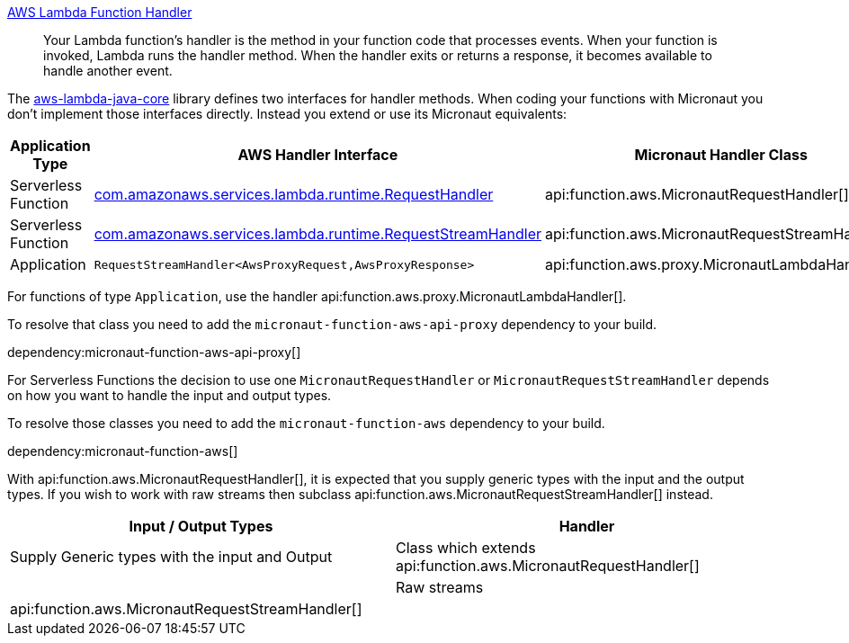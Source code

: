 https://docs.aws.amazon.com/lambda/latest/dg/java-handler.html[AWS Lambda Function Handler]

> Your Lambda function's handler is the method in your function code that processes events. When your function is invoked, Lambda runs the handler method. When the handler exits or returns a response, it becomes available to handle another event.

The https://github.com/aws/aws-lambda-java-libs/tree/master/aws-lambda-java-core[aws-lambda-java-core] library defines two interfaces for handler methods. When coding your functions with Micronaut you don't implement those interfaces directly. Instead you extend or use its Micronaut equivalents:

[%header,cols=3*]
|===
| Application Type
| AWS Handler Interface
| Micronaut Handler Class
| Serverless Function
| https://github.com/aws/aws-lambda-java-libs/blob/master/aws-lambda-java-core/src/main/java/com/amazonaws/services/lambda/runtime/RequestHandler.java[com.amazonaws.services.lambda.runtime.RequestHandler]
| api:function.aws.MicronautRequestHandler[]
| Serverless Function
| https://github.com/aws/aws-lambda-java-libs/blob/master/aws-lambda-java-core/src/main/java/com/amazonaws/services/lambda/runtime/RequestStreamHandler.java[com.amazonaws.services.lambda.runtime.RequestStreamHandler]
| api:function.aws.MicronautRequestStreamHandler[]
| Application
| `RequestStreamHandler<AwsProxyRequest,AwsProxyResponse>`
| api:function.aws.proxy.MicronautLambdaHandler[] |
|===

For functions of type `Application`, use the handler api:function.aws.proxy.MicronautLambdaHandler[].

To resolve that class you need to add the `micronaut-function-aws-api-proxy` dependency to your build.

dependency:micronaut-function-aws-api-proxy[]

For Serverless Functions the decision to use one `MicronautRequestHandler` or `MicronautRequestStreamHandler` depends on how you want to handle the input and output types.

To resolve those classes you need to add the `micronaut-function-aws` dependency to your build.

dependency:micronaut-function-aws[]

With api:function.aws.MicronautRequestHandler[], it is expected that you supply generic types with the input and the output types. If you wish to work with raw streams then subclass api:function.aws.MicronautRequestStreamHandler[] instead.

[%header,cols=2*]
|===
| Input / Output Types
| Handler
| Supply Generic types with the input and Output
| Class which extends api:function.aws.MicronautRequestHandler[] |
| Raw streams
| api:function.aws.MicronautRequestStreamHandler[] |
|===